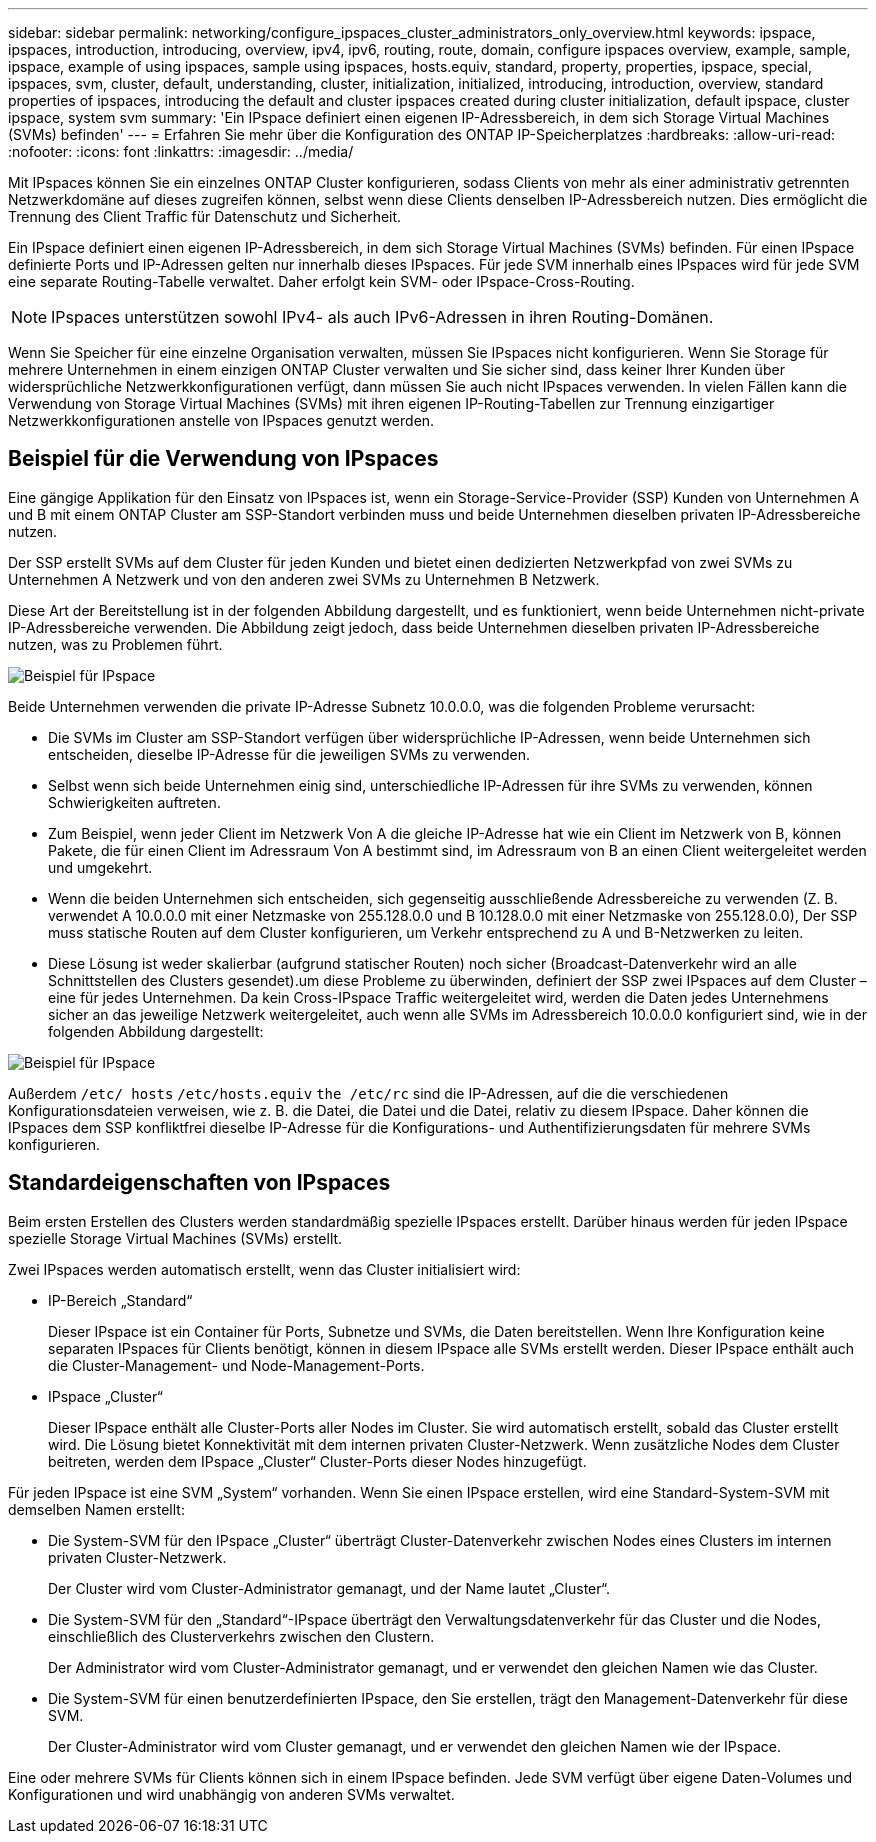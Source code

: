---
sidebar: sidebar 
permalink: networking/configure_ipspaces_cluster_administrators_only_overview.html 
keywords: ipspace, ipspaces, introduction, introducing, overview, ipv4, ipv6, routing, route, domain, configure ipspaces overview, example, sample, ipspace, example of using ipspaces, sample using ipspaces, hosts.equiv, standard, property, properties, ipspace, special, ipspaces, svm, cluster, default, understanding, cluster, initialization, initialized, introducing, introduction, overview, standard properties of ipspaces, introducing the default and cluster ipspaces created during cluster initialization, default ipspace, cluster ipspace, system svm 
summary: 'Ein IPspace definiert einen eigenen IP-Adressbereich, in dem sich Storage Virtual Machines (SVMs) befinden' 
---
= Erfahren Sie mehr über die Konfiguration des ONTAP IP-Speicherplatzes
:hardbreaks:
:allow-uri-read: 
:nofooter: 
:icons: font
:linkattrs: 
:imagesdir: ../media/


[role="lead"]
Mit IPspaces können Sie ein einzelnes ONTAP Cluster konfigurieren, sodass Clients von mehr als einer administrativ getrennten Netzwerkdomäne auf dieses zugreifen können, selbst wenn diese Clients denselben IP-Adressbereich nutzen. Dies ermöglicht die Trennung des Client Traffic für Datenschutz und Sicherheit.

Ein IPspace definiert einen eigenen IP-Adressbereich, in dem sich Storage Virtual Machines (SVMs) befinden. Für einen IPspace definierte Ports und IP-Adressen gelten nur innerhalb dieses IPspaces. Für jede SVM innerhalb eines IPspaces wird für jede SVM eine separate Routing-Tabelle verwaltet. Daher erfolgt kein SVM- oder IPspace-Cross-Routing.


NOTE: IPspaces unterstützen sowohl IPv4- als auch IPv6-Adressen in ihren Routing-Domänen.

Wenn Sie Speicher für eine einzelne Organisation verwalten, müssen Sie IPspaces nicht konfigurieren. Wenn Sie Storage für mehrere Unternehmen in einem einzigen ONTAP Cluster verwalten und Sie sicher sind, dass keiner Ihrer Kunden über widersprüchliche Netzwerkkonfigurationen verfügt, dann müssen Sie auch nicht IPspaces verwenden. In vielen Fällen kann die Verwendung von Storage Virtual Machines (SVMs) mit ihren eigenen IP-Routing-Tabellen zur Trennung einzigartiger Netzwerkkonfigurationen anstelle von IPspaces genutzt werden.



== Beispiel für die Verwendung von IPspaces

Eine gängige Applikation für den Einsatz von IPspaces ist, wenn ein Storage-Service-Provider (SSP) Kunden von Unternehmen A und B mit einem ONTAP Cluster am SSP-Standort verbinden muss und beide Unternehmen dieselben privaten IP-Adressbereiche nutzen.

Der SSP erstellt SVMs auf dem Cluster für jeden Kunden und bietet einen dedizierten Netzwerkpfad von zwei SVMs zu Unternehmen A Netzwerk und von den anderen zwei SVMs zu Unternehmen B Netzwerk.

Diese Art der Bereitstellung ist in der folgenden Abbildung dargestellt, und es funktioniert, wenn beide Unternehmen nicht-private IP-Adressbereiche verwenden. Die Abbildung zeigt jedoch, dass beide Unternehmen dieselben privaten IP-Adressbereiche nutzen, was zu Problemen führt.

image:ontap_nm_image9.jpeg["Beispiel für IPspace"]

Beide Unternehmen verwenden die private IP-Adresse Subnetz 10.0.0.0, was die folgenden Probleme verursacht:

* Die SVMs im Cluster am SSP-Standort verfügen über widersprüchliche IP-Adressen, wenn beide Unternehmen sich entscheiden, dieselbe IP-Adresse für die jeweiligen SVMs zu verwenden.
* Selbst wenn sich beide Unternehmen einig sind, unterschiedliche IP-Adressen für ihre SVMs zu verwenden, können Schwierigkeiten auftreten.
* Zum Beispiel, wenn jeder Client im Netzwerk Von A die gleiche IP-Adresse hat wie ein Client im Netzwerk von B, können Pakete, die für einen Client im Adressraum Von A bestimmt sind, im Adressraum von B an einen Client weitergeleitet werden und umgekehrt.
* Wenn die beiden Unternehmen sich entscheiden, sich gegenseitig ausschließende Adressbereiche zu verwenden (Z. B. verwendet A 10.0.0.0 mit einer Netzmaske von 255.128.0.0 und B 10.128.0.0 mit einer Netzmaske von 255.128.0.0), Der SSP muss statische Routen auf dem Cluster konfigurieren, um Verkehr entsprechend zu A und B-Netzwerken zu leiten.
* Diese Lösung ist weder skalierbar (aufgrund statischer Routen) noch sicher (Broadcast-Datenverkehr wird an alle Schnittstellen des Clusters gesendet).um diese Probleme zu überwinden, definiert der SSP zwei IPspaces auf dem Cluster – eine für jedes Unternehmen. Da kein Cross-IPspace Traffic weitergeleitet wird, werden die Daten jedes Unternehmens sicher an das jeweilige Netzwerk weitergeleitet, auch wenn alle SVMs im Adressbereich 10.0.0.0 konfiguriert sind, wie in der folgenden Abbildung dargestellt:


image:ontap_nm_image10.jpeg["Beispiel für IPspace"]

Außerdem `/etc/ hosts` `/etc/hosts.equiv` `the /etc/rc` sind die IP-Adressen, auf die die verschiedenen Konfigurationsdateien verweisen, wie z. B. die Datei, die Datei und die Datei, relativ zu diesem IPspace. Daher können die IPspaces dem SSP konfliktfrei dieselbe IP-Adresse für die Konfigurations- und Authentifizierungsdaten für mehrere SVMs konfigurieren.



== Standardeigenschaften von IPspaces

Beim ersten Erstellen des Clusters werden standardmäßig spezielle IPspaces erstellt. Darüber hinaus werden für jeden IPspace spezielle Storage Virtual Machines (SVMs) erstellt.

Zwei IPspaces werden automatisch erstellt, wenn das Cluster initialisiert wird:

* IP-Bereich „Standard“
+
Dieser IPspace ist ein Container für Ports, Subnetze und SVMs, die Daten bereitstellen. Wenn Ihre Konfiguration keine separaten IPspaces für Clients benötigt, können in diesem IPspace alle SVMs erstellt werden. Dieser IPspace enthält auch die Cluster-Management- und Node-Management-Ports.

* IPspace „Cluster“
+
Dieser IPspace enthält alle Cluster-Ports aller Nodes im Cluster. Sie wird automatisch erstellt, sobald das Cluster erstellt wird. Die Lösung bietet Konnektivität mit dem internen privaten Cluster-Netzwerk. Wenn zusätzliche Nodes dem Cluster beitreten, werden dem IPspace „Cluster“ Cluster-Ports dieser Nodes hinzugefügt.



Für jeden IPspace ist eine SVM „System“ vorhanden. Wenn Sie einen IPspace erstellen, wird eine Standard-System-SVM mit demselben Namen erstellt:

* Die System-SVM für den IPspace „Cluster“ überträgt Cluster-Datenverkehr zwischen Nodes eines Clusters im internen privaten Cluster-Netzwerk.
+
Der Cluster wird vom Cluster-Administrator gemanagt, und der Name lautet „Cluster“.

* Die System-SVM für den „Standard“-IPspace überträgt den Verwaltungsdatenverkehr für das Cluster und die Nodes, einschließlich des Clusterverkehrs zwischen den Clustern.
+
Der Administrator wird vom Cluster-Administrator gemanagt, und er verwendet den gleichen Namen wie das Cluster.

* Die System-SVM für einen benutzerdefinierten IPspace, den Sie erstellen, trägt den Management-Datenverkehr für diese SVM.
+
Der Cluster-Administrator wird vom Cluster gemanagt, und er verwendet den gleichen Namen wie der IPspace.



Eine oder mehrere SVMs für Clients können sich in einem IPspace befinden. Jede SVM verfügt über eigene Daten-Volumes und Konfigurationen und wird unabhängig von anderen SVMs verwaltet.
